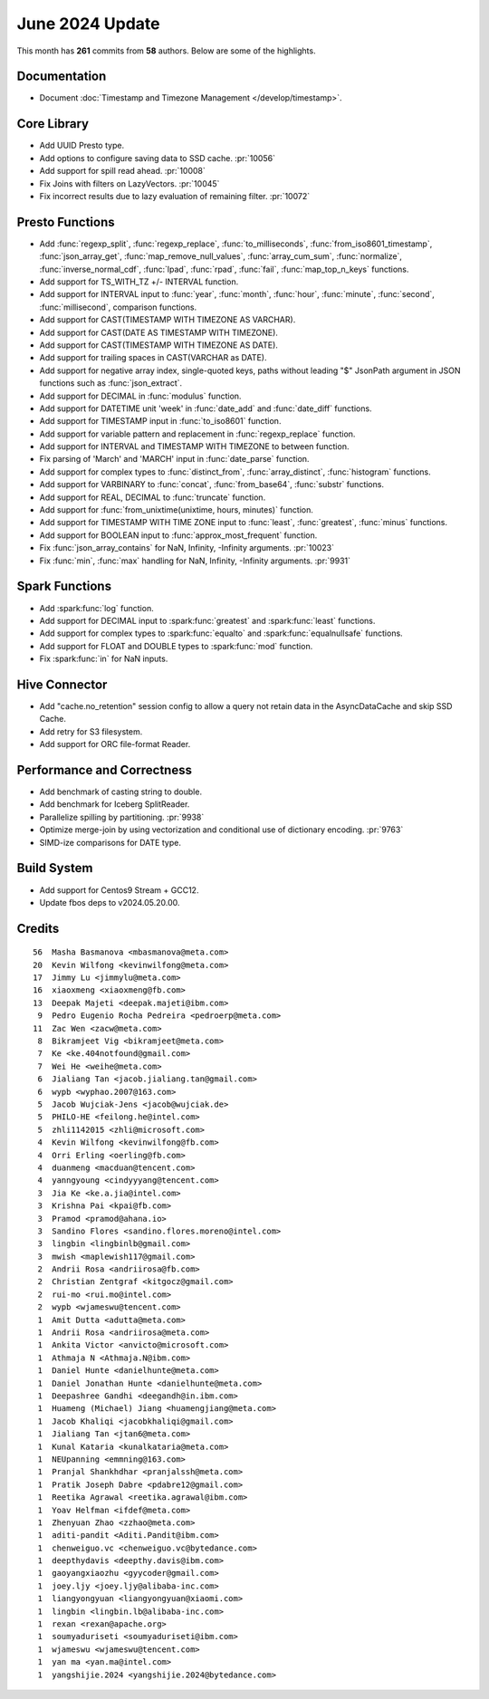****************
June 2024 Update
****************

This month has **261** commits from **58** authors. Below are some of the highlights.

Documentation
=============

* Document :doc:`Timestamp and Timezone Management </develop/timestamp>`.

Core Library
============

* Add UUID Presto type.
* Add options to configure saving data to SSD cache. :pr:`10056`
* Add support for spill read ahead. :pr:`10008`
* Fix Joins with filters on LazyVectors. :pr:`10045`
* Fix incorrect results due to lazy evaluation of remaining filter. :pr:`10072`

Presto Functions
================

* Add :func:`regexp_split`, :func:`regexp_replace`, :func:`to_milliseconds`,
  :func:`from_iso8601_timestamp`, :func:`json_array_get`,
  :func:`map_remove_null_values`, :func:`array_cum_sum`, :func:`normalize`,
  :func:`inverse_normal_cdf`, :func:`lpad`, :func:`rpad`, :func:`fail`,
  :func:`map_top_n_keys` functions.
* Add support for TS_WITH_TZ +/- INTERVAL function.
* Add support for INTERVAL input to :func:`year`, :func:`month`, :func:`hour`,
  :func:`minute`, :func:`second`, :func:`millisecond`, comparison functions.
* Add support for CAST(TIMESTAMP WITH TIMEZONE AS VARCHAR).
* Add support for CAST(DATE AS TIMESTAMP WITH TIMEZONE).
* Add support for CAST(TIMESTAMP WITH TIMEZONE AS DATE).
* Add support for trailing spaces in CAST(VARCHAR as DATE).
* Add support for negative array index, single-quoted keys, paths without leading "$"
  JsonPath argument in JSON functions such as :func:`json_extract`.
* Add support for DECIMAL in :func:`modulus` function.
* Add support for DATETIME unit 'week' in :func:`date_add` and :func:`date_diff` functions.
* Add support for TIMESTAMP input in :func:`to_iso8601` function.
* Add support for variable pattern and replacement in :func:`regexp_replace` function.
* Add support for INTERVAL and TIMESTAMP WITH TIMEZONE to between function.
* Fix parsing of 'March' and 'MARCH' input in :func:`date_parse` function.
* Add support for complex types to :func:`distinct_from`, :func:`array_distinct`,
  :func:`histogram` functions.
* Add support for VARBINARY to :func:`concat`, :func:`from_base64`, :func:`substr` functions.
* Add support for REAL, DECIMAL to :func:`truncate` function.
* Add support for :func:`from_unixtime(unixtime, hours, minutes)` function.
* Add support for TIMESTAMP WITH TIME ZONE input to :func:`least`, :func:`greatest`, :func:`minus` functions.
* Add support for BOOLEAN input to :func:`approx_most_frequent` function.
* Fix :func:`json_array_contains` for NaN, Infinity, -Infinity arguments. :pr:`10023`
* Fix :func:`min`, :func:`max` handling for NaN, Infinity, -Infinity arguments. :pr:`9931`

Spark Functions
===============

* Add :spark:func:`log` function.
* Add support for DECIMAL input to :spark:func:`greatest` and :spark:func:`least` functions.
* Add support for complex types to :spark:func:`equalto` and :spark:func:`equalnullsafe` functions.
* Add support for FLOAT and DOUBLE types to :spark:func:`mod` function.
* Fix :spark:func:`in` for NaN inputs.

Hive Connector
==============

* Add "cache.no_retention" session config to allow a query not retain data in the AsyncDataCache
  and skip SSD Cache.
* Add retry for S3 filesystem.
* Add support for ORC file-format Reader.

Performance and Correctness
===========================

* Add benchmark of casting string to double.
* Add benchmark for Iceberg SplitReader.
* Parallelize spilling by partitioning. :pr:`9938`
* Optimize merge-join by using vectorization and conditional use of dictionary encoding. :pr:`9763`
* SIMD-ize comparisons for DATE type.

Build System
============

* Add support for Centos9 Stream + GCC12.
* Update fbos deps to v2024.05.20.00.

Credits
=======
::

    56  Masha Basmanova <mbasmanova@meta.com>
    20  Kevin Wilfong <kevinwilfong@meta.com>
    17  Jimmy Lu <jimmylu@meta.com>
    16  xiaoxmeng <xiaoxmeng@fb.com>
    13  Deepak Majeti <deepak.majeti@ibm.com>
     9  Pedro Eugenio Rocha Pedreira <pedroerp@meta.com>
    11  Zac Wen <zacw@meta.com>
     8  Bikramjeet Vig <bikramjeet@meta.com>
     7  Ke <ke.404notfound@gmail.com>
     7  Wei He <weihe@meta.com>
     6  Jialiang Tan <jacob.jialiang.tan@gmail.com>
     6  wypb <wyphao.2007@163.com>
     5  Jacob Wujciak-Jens <jacob@wujciak.de>
     5  PHILO-HE <feilong.he@intel.com>
     5  zhli1142015 <zhli@microsoft.com>
     4  Kevin Wilfong <kevinwilfong@fb.com>
     4  Orri Erling <oerling@fb.com>
     4  duanmeng <macduan@tencent.com>
     4  yanngyoung <cindyyyang@tencent.com>
     3  Jia Ke <ke.a.jia@intel.com>
     3  Krishna Pai <kpai@fb.com>
     3  Pramod <pramod@ahana.io>
     3  Sandino Flores <sandino.flores.moreno@intel.com>
     3  lingbin <lingbinlb@gmail.com>
     3  mwish <maplewish117@gmail.com>
     2  Andrii Rosa <andriirosa@fb.com>
     2  Christian Zentgraf <kitgocz@gmail.com>
     2  rui-mo <rui.mo@intel.com>
     2  wypb <wjameswu@tencent.com>
     1  Amit Dutta <adutta@meta.com>
     1  Andrii Rosa <andriirosa@meta.com>
     1  Ankita Victor <anvicto@microsoft.com>
     1  Athmaja N <Athmaja.N@ibm.com>
     1  Daniel Hunte <danielhunte@meta.com>
     1  Daniel Jonathan Hunte <danielhunte@meta.com>
     1  Deepashree Gandhi <deegandh@in.ibm.com>
     1  Huameng (Michael) Jiang <huamengjiang@meta.com>
     1  Jacob Khaliqi <jacobkhaliqi@gmail.com>
     1  Jialiang Tan <jtan6@meta.com>
     1  Kunal Kataria <kunalkataria@meta.com>
     1  NEUpanning <emmning@163.com>
     1  Pranjal Shankhdhar <pranjalssh@meta.com>
     1  Pratik Joseph Dabre <pdabre12@gmail.com>
     1  Reetika Agrawal <reetika.agrawal@ibm.com>
     1  Yoav Helfman <ifdef@meta.com>
     1  Zhenyuan Zhao <zzhao@meta.com>
     1  aditi-pandit <Aditi.Pandit@ibm.com>
     1  chenweiguo.vc <chenweiguo.vc@bytedance.com>
     1  deepthydavis <deepthy.davis@ibm.com>
     1  gaoyangxiaozhu <gyycoder@gmail.com>
     1  joey.ljy <joey.ljy@alibaba-inc.com>
     1  liangyongyuan <liangyongyuan@xiaomi.com>
     1  lingbin <lingbin.lb@alibaba-inc.com>
     1  rexan <rexan@apache.org>
     1  soumyaduriseti <soumyaduriseti@ibm.com>
     1  wjameswu <wjameswu@tencent.com>
     1  yan ma <yan.ma@intel.com>
     1  yangshijie.2024 <yangshijie.2024@bytedance.com>

